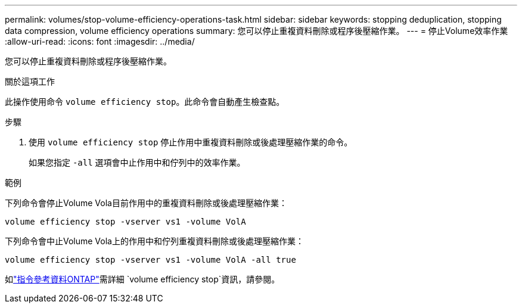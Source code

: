---
permalink: volumes/stop-volume-efficiency-operations-task.html 
sidebar: sidebar 
keywords: stopping deduplication, stopping data compression, volume efficiency operations 
summary: 您可以停止重複資料刪除或程序後壓縮作業。 
---
= 停止Volume效率作業
:allow-uri-read: 
:icons: font
:imagesdir: ../media/


[role="lead"]
您可以停止重複資料刪除或程序後壓縮作業。

.關於這項工作
此操作使用命令 `volume efficiency stop`。此命令會自動產生檢查點。

.步驟
. 使用 `volume efficiency stop` 停止作用中重複資料刪除或後處理壓縮作業的命令。
+
如果您指定 `-all` 選項會中止作用中和佇列中的效率作業。



.範例
下列命令會停止Volume Vola目前作用中的重複資料刪除或後處理壓縮作業：

`volume efficiency stop -vserver vs1 -volume VolA`

下列命令會中止Volume Vola上的作用中和佇列重複資料刪除或後處理壓縮作業：

`volume efficiency stop -vserver vs1 -volume VolA -all true`

如link:https://docs.netapp.com/us-en/ontap-cli/volume-efficiency-stop.html["指令參考資料ONTAP"^]需詳細 `volume efficiency stop`資訊，請參閱。
